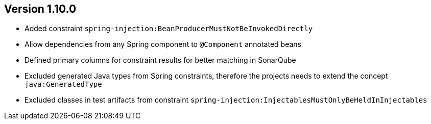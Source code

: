 ifndef::jqa-in-manual[== Version 1.10.0]
ifdef::jqa-in-manual[== Spring Plugin 1.10.0]

- Added constraint `spring-injection:BeanProducerMustNotBeInvokedDirectly`
- Allow dependencies from any Spring component to `@Component` annotated beans
- Defined primary columns for constraint results for better matching in SonarQube
- Excluded generated Java types from Spring constraints, therefore the projects needs to extend the concept `java:GeneratedType`
- Excluded classes in test artifacts from constraint `spring-injection:InjectablesMustOnlyBeHeldInInjectables`

